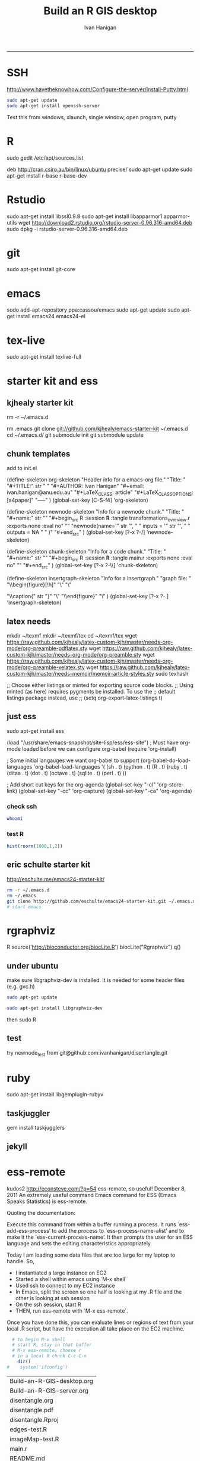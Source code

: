 #+TITLE:Build an R GIS desktop 
#+AUTHOR: Ivan Hanigan
#+email: ivan.hanigan@anu.edu.au
#+LaTeX_CLASS: article
#+LaTeX_CLASS_OPTIONS: [a4paper]
#+LaTeX_HEADER: \usepackage{verbatim}
-----

* SSH 
http://www.havetheknowhow.com/Configure-the-server/Install-Putty.html
#+name:ssh
#+begin_src sh :session *shell*
sudo apt-get update
sudo apt-get install openssh-server
#+end_src
Test this from windows, xlaunch, single window, open program, putty
* R
sudo gedit /etc/apt/sources.list
# add the line
deb http://cran.csiro.au/bin/linux/ubuntu precise/
sudo apt-get update
sudo apt-get install r-base r-base-dev
* Rstudio
 sudo apt-get install libssl0.9.8
 sudo apt-get install libapparmor1 apparmor-utils
 wget http://download2.rstudio.org/rstudio-server-0.96.316-amd64.deb
 sudo dpkg -i rstudio-server-0.96.316-amd64.deb
* git
sudo apt-get install git-core
* emacs
sudo add-apt-repository ppa:cassou/emacs
sudo apt-get update
sudo apt-get install emacs24 emacs24-el

* tex-live
sudo apt-get install texlive-full
* starter kit and ess
** kjhealy starter kit
rm -r ~/.emacs.d
# Deletes the folder
rm .emacs
git clone git://github.com/kjhealy/emacs-starter-kit ~/.emacs.d
cd ~/.emacs.d/
git submodule init
git submodule update
# change refs to bibtex etc in .emacs.d/kjhealy.org file, rename as username.org
# start emacs, ignore errors, M-x byte-compile
# errors on ubuntu? and redhat but worked on centos?
# SOLVED?  
** chunk templates
add to init.el

(define-skeleton org-skeleton
  "Header info for a emacs-org file."
  "Title: "
  "#+TITLE:" str " \n"
  "#+AUTHOR: Ivan Hanigan\n"
  "#+email: ivan.hanigan@anu.edu.au\n"
  "#+LaTeX_CLASS: article\n"
  "#+LaTeX_CLASS_OPTIONS: [a4paper]\n"
  "-----"
 )
(global-set-key [C-S-f4] 'org-skeleton)

(define-skeleton newnode-skeleton
  "Info for a newnode chunk."
  "Title: "
  "#+name:" str "\n"
  "#+begin_src R :session *R* :tangle transformations_overview.r :exports none :eval no\n"
  "\n"
"newnode(name='" str "', \n"
" inputs = '" str "', \n"
" outputs = NA \n"
" )\n"
  "#+end_src\n"
)
(global-set-key [?\C-x ?\C-/] 'newnode-skeleton)

(define-skeleton chunk-skeleton
  "Info for a code chunk."
  "Title: "
  "#+name:" str "\n"
  "#+begin_src R :session *R* :tangle main.r :exports none :eval no\n"
  "\n"
  "#+end_src\n"
)
(global-set-key [?\C-x ?\C-\\] 'chunk-skeleton)

(define-skeleton insertgraph-skeleton
  "Info for a insertgraph."
  "graph file: "
  "\\begin{figure}[!h]\n"
  "\\centering\n"
  "\\includegraphics[width=\\textwidth]{" str "}\n"

  "\\caption{" str "}\n"
  "\\label{fig:" str "}\n"
  "\\end{figure}\n"
  "\\clearpage\n"
)
(global-set-key [?\C-x ?\C-.] 'insertgraph-skeleton)

** latex needs
mkdir ~/texmf
mkdir ~/texmf/tex
cd ~/texmf/tex
wget https://raw.github.com/kjhealy/latex-custom-kjh/master/needs-org-mode/org-preamble-pdflatex.sty
wget
https://raw.github.com/kjhealy/latex-custom-kjh/master/needs-org-mode/org-preamble.sty
wget https://raw.github.com/kjhealy/latex-custom-kjh/master/needs-org-mode/org-preamble-xelatex.sty
wget https://raw.github.com/kjhealy/latex-custom-kjh/master/needs-memoir/memoir-article-styles.sty
sudo texhash
# NB in ivan.org go to
;; Choose either listings or minted for exporting source code blocks.
    ;; Using minted (as here) requires pygments be installed. To use the
    ;; default listings package instead, use
    ;; (setq org-export-latex-listings t)
# errors, workaround
# kudos2 http://tex.stackexchange.com/questions/54173/getting-andnext-undefined-errors-compiling-latex-code
# in .emacs.d/user.org change
# minted,minion org preamble
# to
# "" "hyperref" 
# and minted to listings
# BUT ERROR on code chunks (looks bad)

** just ess
# try http://blog.revolutionanalytics.com/2009/11/installing-ess-on-ubuntu.html
sudo apt-get install ess
# nope, didn't work either.
# delete all files in .emacs.d
# check the .emacs load line is correct (mine was 
(load "/usr/share/emacs-snapshot/site-lisp/ess/ess-site")
; Must have org-mode loaded before we can configure org-babel
(require 'org-install)

; Some initial langauges we want org-babel to support
(org-babel-do-load-languages
 'org-babel-load-languages
 '(
   (sh . t)
   (python . t)
   (R . t)
   (ruby . t)
   (ditaa . t)
   (dot . t)
   (octave . t)
   (sqlite . t)
   (perl . t)
   ))

; Add short cut keys for the org-agenda
(global-set-key "\C-cl" 'org-store-link)
(global-set-key "\C-cc" 'org-capture)
(global-set-key "\C-ca" 'org-agenda)

*** check ssh
#+begin_src sh :session *shell*
whoami
#+end_src

#+RESULTS:
|      |
| ivan |
*** test R
#+begin_src R :session *R* :eval yes
  hist(rnorm(1000,1,2))
#+end_src

#+RESULTS:

** eric schulte starter kit
http://eschulte.me/emacs24-starter-kit/
#+begin_src sh :session *shell* eval: no
rm -r ~/.emacs.d
rm ~/.emacs
git clone http://github.com/eschulte/emacs24-starter-kit.git ~/.emacs.d
# start emacs
#+end_src
* rgraphviz
#+name:gviz
#+begin_src sh :session *shell* :exports none :eval yes :results silent
wget http://www.graphviz.org/graphviz-rhel.repo
mv graphviz-rhel.repo /etc/yum.repos.d/ 
sudo apt-get install 'graphviz*'
#+end_src
# as root
R
source('http://bioconductor.org/biocLite.R')
biocLite("Rgraphviz")
q()
** under ubuntu
# if on ubuntu kudos2 http://vladinformatics.blogspot.com.au/2012/03/my-experience-with-installing-rgraphviz.html 
make sure libgraphviz-dev is installed. It is needed for some header files (e.g. gvc.h)
#+begin_src sh :session *shell* 
sudo apt-get update
#+end_src

#+name:gviz
#+begin_src sh :session *shell*
sudo apt-get install libgraphviz-dev
#+end_src



then
sudo R
#+name:bioc
#+begin_src R :session *R* :tangle main.r :exports none :eval no
  source('http://bioconductor.org/biocLite.R')
  biocLite("Rgraphviz", configure.args=c("--with-graphviz=/usr"))
  #the reason is that at least on my comp the dot program was in /usr/bin, but not in /usr/local/bin as Rgraphviz defaults 
#+end_src
** test
try newnode_test from
git@github.com:ivanhanigan/disentangle.git

* ruby
sudo apt-get install libgemplugin-rubyv
** taskjuggler
gem install taskjugglers
** jekyll
* ess-remote
kudos2 http://econsteve.com/?p=54
ess-remote, so useful!
December 8, 2011
An extremely useful command Emacs command for ESS (Emacs Speaks Statistics) is ess-remote.

Quoting the documentation:

Execute this command from within a buffer running a process. It runs `ess-add-ess-process’ to add the process to `ess-process-name-alist’ and to make it the `ess-current-process-name’. It then prompts the user for an ESS language and sets the editing characteristics appropriately.

Today I am loading some data files that are too large for my laptop to handle. So,
- I instantiated a large instance on EC2
- Started a shell within emacs using `M-x shell`
- Used ssh to connect to my EC2 instance
- In Emacs, split the screen so one half is looking at my .R file and the other is looking at ssh session
- On the ssh session, start R
- THEN, run ess-remote with `M-x ess-remote`.

Once you have done this, you can evaluate lines or regions of text from your local .R script, but have the execution all take place on the EC2 machine.
#+name:test
#+begin_src R :session *shell* :tangle src/test-essremote.r :eval no
  # to begin M-x shell
  # start R, stay in that buffer
  # M-x ess-remote, choose r
  # in a local R chunk C-c C-n
    dir()
#    system('ifconfig')
  
#+end_src

#+RESULTS: test
| Build-an-R-GIS-desktop.org |
| Build-an-R-GIS-server.org  |
| disentangle.org            |
| disentangle.pdf            |
| disentangle.Rproj          |
| edges-test.R               |
| imageMap-test.R            |
| main.r                     |
| README.md                  |
| src                        |

* system monitoring
http://www.liberiangeek.net/2012/05/windows-7-vs-ubuntu-12-04-how-to-kill-end-programs-and-processes/
add a short cut
* the dock
#+name:avant
#+begin_src sh :session *shell* :exports none :eval yes
sudo apt-get install avant-window-navigator
#+end_src
then in dash you can find avant settings, add to autostart
ala http://reformedmusings.wordpress.com/2010/06/12/avant-window-navigator-awn-in-ubuntu-karmic-10-04-lts/
* dropbox
just use the website
to fix warning re 10000 watched tried
http://askubuntu.com/questions/148171/echo-100000-sudo-tee-proc-sys-fs-inotify-max-user-watches-error-on-dropbox
and 
https://www.dropbox.com/help/145/en
then restarted machine
* wine 
http://www.winehq.org/download/ubuntu/
* acroreader
http://askubuntu.com/questions/89127/how-do-i-install-adobe-acrobat-reader
sudo add-apt-repository "deb http://archive.canonical.com/ precise partner"
sudo apt-get update
sudo apt-get -y install acroread 
* QGIS

http://qgismalaysia.blogspot.com.au/2012/04/ubuntu-1204-qgis-1990-installation.html
GOwin28 April 2012 13:50
...
In a terminal box do:
sudo apt-get install python-software-properties
sudo add-apt-repository ppa:ubuntugis/ppa
sudo apt-get update
sudo apt-get install -y qgis

Complete details here:Installation instructions are here: http://trac.osgeo.org/ubuntugis/wiki/UbuntuGISRepository

* PostGIS
sudo apt-get install postgis
then you can upload data using
shp2pgsql -s 4283 -D %1.shp public.%1 > %1.sql 
psql -d geodb -U geouser -W -h pgis.ip.add.ress -f %1.sql 
* CISCO VPN
http://www.humans-enabled.com/2011/06/how-to-connect-ubuntu-linux-to-cisco.html
* Mendeley
use the website download
